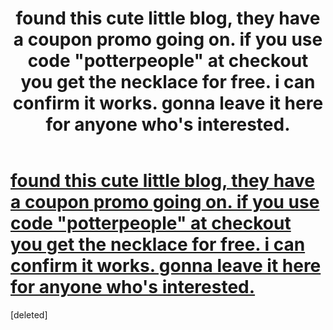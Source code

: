 #+TITLE: found this cute little blog, they have a coupon promo going on. if you use code "potterpeople" at checkout you get the necklace for free. i can confirm it works. gonna leave it here for anyone who's interested.

* [[http://thepotterpeople.com/get-a-free-time-turner-necklace][found this cute little blog, they have a coupon promo going on. if you use code "potterpeople" at checkout you get the necklace for free. i can confirm it works. gonna leave it here for anyone who's interested.]]
:PROPERTIES:
:Score: 0
:DateUnix: 1489050168.0
:DateShort: 2017-Mar-09
:FlairText: Misc
:END:
[deleted]

